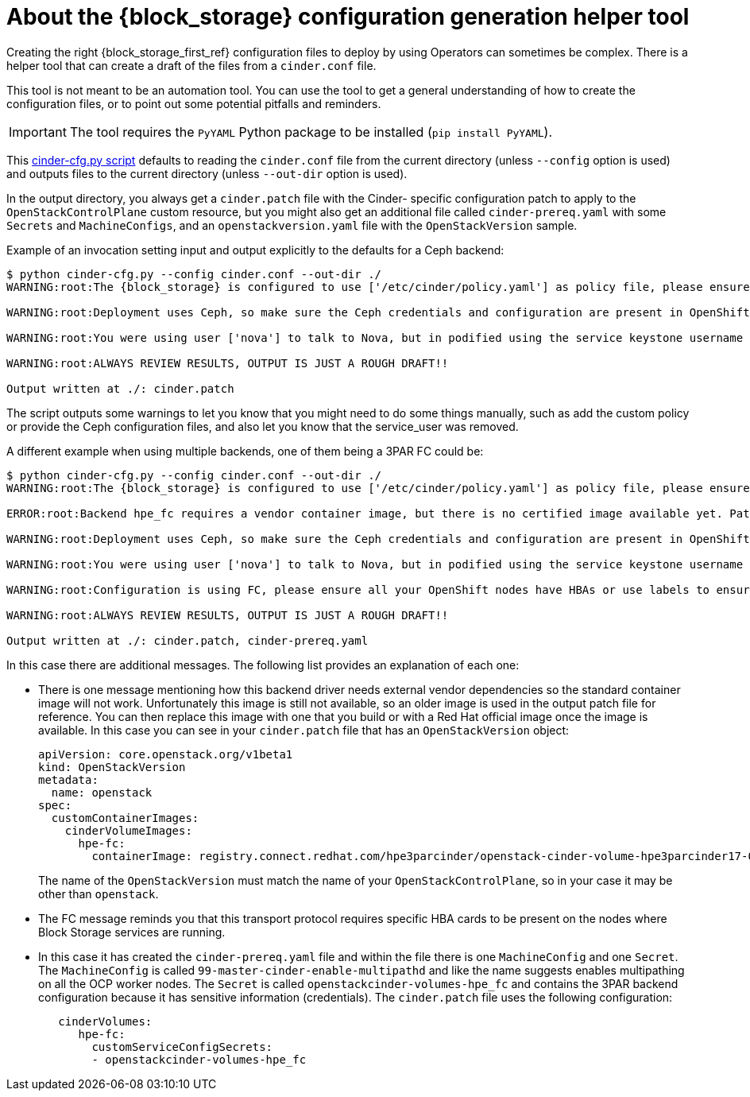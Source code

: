 :_mod-docs-content-type: CONCEPT
[id="block-storage-configuration-generation-helper-tool_{context}"]

= About the {block_storage} configuration generation helper tool

[role="_abstract"]
Creating the right {block_storage_first_ref} configuration files to deploy by using Operators can
sometimes be complex. There is a helper tool that can create a draft of the files from a `cinder.conf` file.

This tool is not meant to be an automation tool. You can use the tool to get a general understanding of how to create the configuration files, or to point out some potential pitfalls and reminders.

[IMPORTANT]
The tool requires the `PyYAML` Python package to be installed (`pip
install PyYAML`).

This link:helpers/cinder-cfg.py[cinder-cfg.py script] defaults to reading the
`cinder.conf` file from the current directory (unless `--config` option is used)
and outputs files to the current directory (unless `--out-dir` option is used).

In the output directory, you always get a `cinder.patch` file with the Cinder-
specific configuration patch to apply to the `OpenStackControlPlane` custom resource, but you might also get an additional file called `cinder-prereq.yaml` with some
`Secrets` and `MachineConfigs`, and an `openstackversion.yaml` file with the
`OpenStackVersion` sample.

Example of an invocation setting input and output explicitly to the defaults for
a Ceph backend:

----
$ python cinder-cfg.py --config cinder.conf --out-dir ./
WARNING:root:The {block_storage} is configured to use ['/etc/cinder/policy.yaml'] as policy file, please ensure this file is available for the control plane {block_storage} services using "extraMounts" or remove the option.

WARNING:root:Deployment uses Ceph, so make sure the Ceph credentials and configuration are present in OpenShift as a secret and then use the extra volumes to make them available in all the services that would need them.

WARNING:root:You were using user ['nova'] to talk to Nova, but in podified using the service keystone username is preferred in this case ['cinder']. Dropping that configuration.

WARNING:root:ALWAYS REVIEW RESULTS, OUTPUT IS JUST A ROUGH DRAFT!!

Output written at ./: cinder.patch
----

The script outputs some warnings to let you know that you might need to do some things
manually, such as add the custom policy or provide the Ceph configuration files, and
also let you know that the service_user was removed.

A different example when using multiple backends, one of them being a 3PAR FC
could be:

----
$ python cinder-cfg.py --config cinder.conf --out-dir ./
WARNING:root:The {block_storage} is configured to use ['/etc/cinder/policy.yaml'] as policy file, please ensure this file is available for the control plane Block Storage services using "extraMounts" or remove the option.

ERROR:root:Backend hpe_fc requires a vendor container image, but there is no certified image available yet. Patch will use the last known image for reference, but IT WILL NOT WORK

WARNING:root:Deployment uses Ceph, so make sure the Ceph credentials and configuration are present in OpenShift as a secret and then use the extra volumes to make them available in all the services that would need them.

WARNING:root:You were using user ['nova'] to talk to Nova, but in podified using the service keystone username is preferred, in this case ['cinder']. Dropping that configuration.

WARNING:root:Configuration is using FC, please ensure all your OpenShift nodes have HBAs or use labels to ensure that Volume and Backup services are scheduled on nodes with HBAs.

WARNING:root:ALWAYS REVIEW RESULTS, OUTPUT IS JUST A ROUGH DRAFT!!

Output written at ./: cinder.patch, cinder-prereq.yaml
----

In this case there are additional messages. The following list provides an explanation of each one:

* There is one message mentioning how this backend driver needs external vendor
dependencies so the standard container image will not work. Unfortunately this
image is still not available, so an older image is used in the output patch file
for reference. You can then replace this image with one that you build or
with a Red Hat official image once the image is available. In this case you can
see in your `cinder.patch` file that has an `OpenStackVersion` object:
+
[source,yaml]
----
apiVersion: core.openstack.org/v1beta1
kind: OpenStackVersion
metadata:
  name: openstack
spec:
  customContainerImages:
    cinderVolumeImages:
      hpe-fc:
        containerImage: registry.connect.redhat.com/hpe3parcinder/openstack-cinder-volume-hpe3parcinder17-0
----
+
The name of the `OpenStackVersion` must match the name of your `OpenStackControlPlane`, so in your case it may be other than `openstack`.

* The FC message reminds you that this transport protocol requires specific HBA
cards to be present on the nodes where Block Storage services are running.
* In this case it has created the `cinder-prereq.yaml` file and within the file
there is one `MachineConfig` and one `Secret`. The `MachineConfig` is called `99-master-cinder-enable-multipathd` and like the name suggests enables multipathing on all the OCP worker nodes. The `Secret` is
called `openstackcinder-volumes-hpe_fc` and contains the 3PAR backend
configuration because it has sensitive information (credentials). The
`cinder.patch` file uses the following configuration:
+
[source,yaml]
----
   cinderVolumes:
      hpe-fc:
        customServiceConfigSecrets:
        - openstackcinder-volumes-hpe_fc
----
